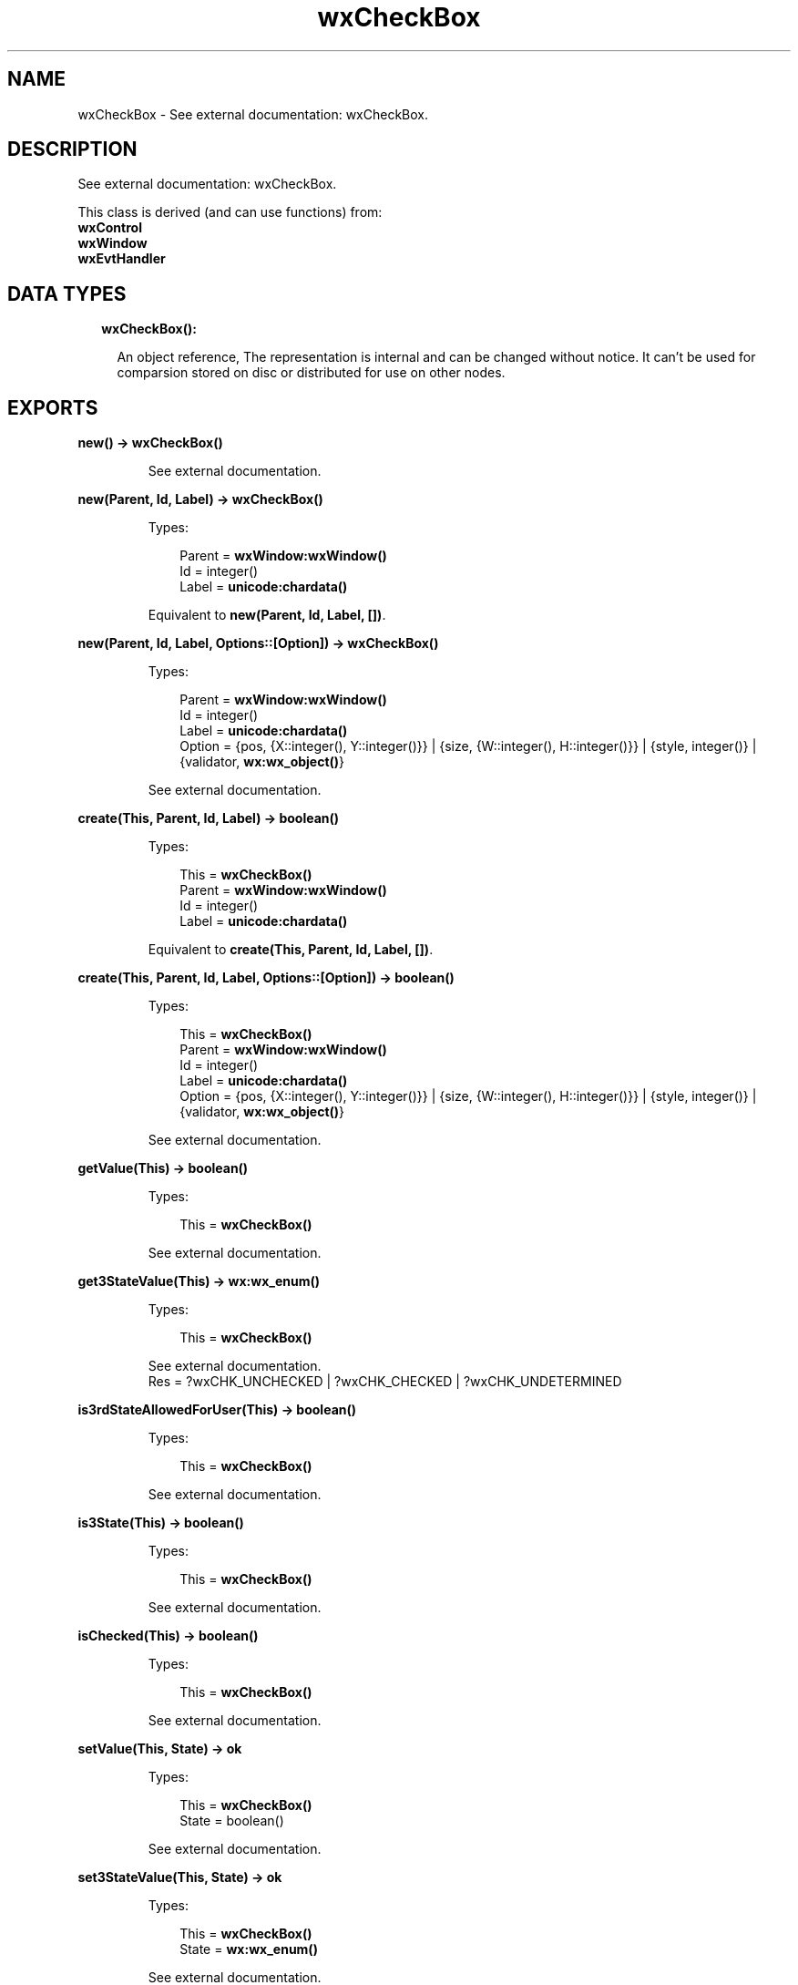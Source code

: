 .TH wxCheckBox 3 "wx 1.8.5" "" "Erlang Module Definition"
.SH NAME
wxCheckBox \- See external documentation: wxCheckBox.
.SH DESCRIPTION
.LP
See external documentation: wxCheckBox\&.
.LP
This class is derived (and can use functions) from: 
.br
\fBwxControl\fR\& 
.br
\fBwxWindow\fR\& 
.br
\fBwxEvtHandler\fR\& 
.SH "DATA TYPES"

.RS 2
.TP 2
.B
wxCheckBox():

.RS 2
.LP
An object reference, The representation is internal and can be changed without notice\&. It can\&'t be used for comparsion stored on disc or distributed for use on other nodes\&.
.RE
.RE
.SH EXPORTS
.LP
.B
new() -> \fBwxCheckBox()\fR\&
.br
.RS
.LP
See external documentation\&.
.RE
.LP
.B
new(Parent, Id, Label) -> \fBwxCheckBox()\fR\&
.br
.RS
.LP
Types:

.RS 3
Parent = \fBwxWindow:wxWindow()\fR\&
.br
Id = integer()
.br
Label = \fBunicode:chardata()\fR\&
.br
.RE
.RE
.RS
.LP
Equivalent to \fBnew(Parent, Id, Label, [])\fR\&\&.
.RE
.LP
.B
new(Parent, Id, Label, Options::[Option]) -> \fBwxCheckBox()\fR\&
.br
.RS
.LP
Types:

.RS 3
Parent = \fBwxWindow:wxWindow()\fR\&
.br
Id = integer()
.br
Label = \fBunicode:chardata()\fR\&
.br
Option = {pos, {X::integer(), Y::integer()}} | {size, {W::integer(), H::integer()}} | {style, integer()} | {validator, \fBwx:wx_object()\fR\&}
.br
.RE
.RE
.RS
.LP
See external documentation\&.
.RE
.LP
.B
create(This, Parent, Id, Label) -> boolean()
.br
.RS
.LP
Types:

.RS 3
This = \fBwxCheckBox()\fR\&
.br
Parent = \fBwxWindow:wxWindow()\fR\&
.br
Id = integer()
.br
Label = \fBunicode:chardata()\fR\&
.br
.RE
.RE
.RS
.LP
Equivalent to \fBcreate(This, Parent, Id, Label, [])\fR\&\&.
.RE
.LP
.B
create(This, Parent, Id, Label, Options::[Option]) -> boolean()
.br
.RS
.LP
Types:

.RS 3
This = \fBwxCheckBox()\fR\&
.br
Parent = \fBwxWindow:wxWindow()\fR\&
.br
Id = integer()
.br
Label = \fBunicode:chardata()\fR\&
.br
Option = {pos, {X::integer(), Y::integer()}} | {size, {W::integer(), H::integer()}} | {style, integer()} | {validator, \fBwx:wx_object()\fR\&}
.br
.RE
.RE
.RS
.LP
See external documentation\&.
.RE
.LP
.B
getValue(This) -> boolean()
.br
.RS
.LP
Types:

.RS 3
This = \fBwxCheckBox()\fR\&
.br
.RE
.RE
.RS
.LP
See external documentation\&.
.RE
.LP
.B
get3StateValue(This) -> \fBwx:wx_enum()\fR\&
.br
.RS
.LP
Types:

.RS 3
This = \fBwxCheckBox()\fR\&
.br
.RE
.RE
.RS
.LP
See external documentation\&. 
.br
Res = ?wxCHK_UNCHECKED | ?wxCHK_CHECKED | ?wxCHK_UNDETERMINED
.RE
.LP
.B
is3rdStateAllowedForUser(This) -> boolean()
.br
.RS
.LP
Types:

.RS 3
This = \fBwxCheckBox()\fR\&
.br
.RE
.RE
.RS
.LP
See external documentation\&.
.RE
.LP
.B
is3State(This) -> boolean()
.br
.RS
.LP
Types:

.RS 3
This = \fBwxCheckBox()\fR\&
.br
.RE
.RE
.RS
.LP
See external documentation\&.
.RE
.LP
.B
isChecked(This) -> boolean()
.br
.RS
.LP
Types:

.RS 3
This = \fBwxCheckBox()\fR\&
.br
.RE
.RE
.RS
.LP
See external documentation\&.
.RE
.LP
.B
setValue(This, State) -> ok
.br
.RS
.LP
Types:

.RS 3
This = \fBwxCheckBox()\fR\&
.br
State = boolean()
.br
.RE
.RE
.RS
.LP
See external documentation\&.
.RE
.LP
.B
set3StateValue(This, State) -> ok
.br
.RS
.LP
Types:

.RS 3
This = \fBwxCheckBox()\fR\&
.br
State = \fBwx:wx_enum()\fR\&
.br
.RE
.RE
.RS
.LP
See external documentation\&. 
.br
State = ?wxCHK_UNCHECKED | ?wxCHK_CHECKED | ?wxCHK_UNDETERMINED
.RE
.LP
.B
destroy(This::\fBwxCheckBox()\fR\&) -> ok
.br
.RS
.LP
Destroys this object, do not use object again
.RE
.SH AUTHORS
.LP

.I
<>